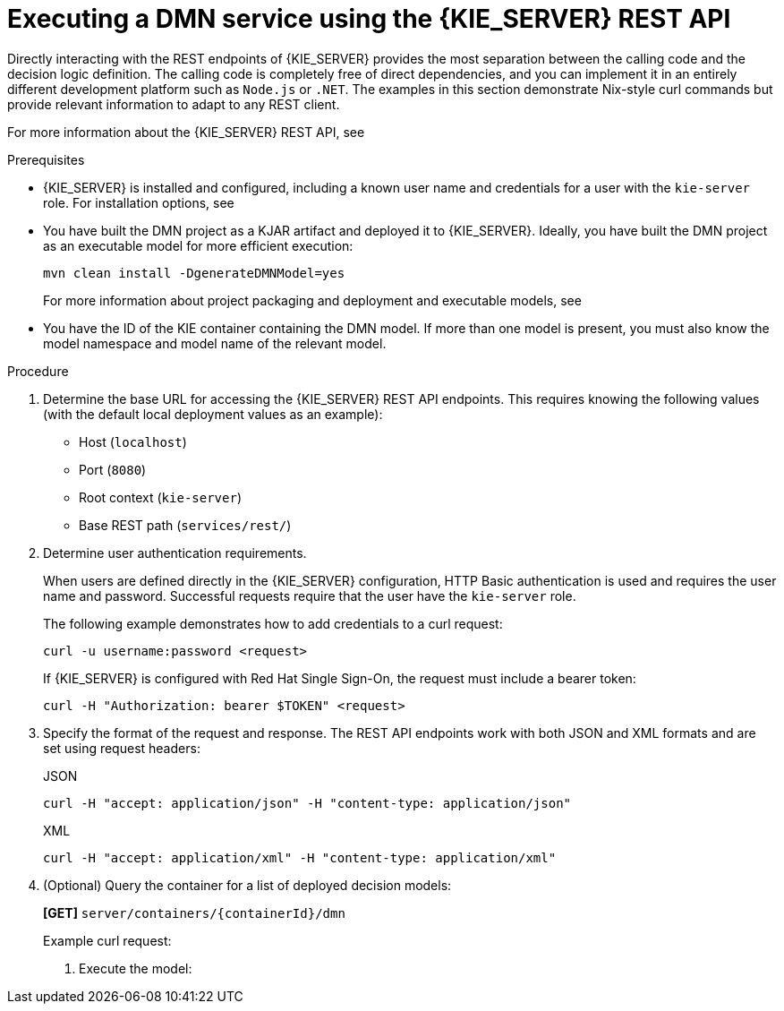[id='proc_dmn-execution-rest']
= Executing a DMN service using the {KIE_SERVER} REST API

Directly interacting with the REST endpoints of {KIE_SERVER} provides the most separation between the calling code and the decision logic definition. The calling code is completely free of direct dependencies, and you can implement it in an entirely different development platform such as `Node.js` or `.NET`. The examples in this section demonstrate Nix-style curl commands but provide relevant information to adapt to any REST client.

For more information about the {KIE_SERVER} REST API, see
ifdef::DM,PAM[]
{URL_KIE_APIS}[_{KIE_APIS}_].
endif::[]
ifdef::DROOLS,JBPM,OP[]
xref:kie-server-rest-api-con_kie-apis[].
endif::[]

.Prerequisites
* {KIE_SERVER} is installed and configured, including a known user name and credentials for a user with the `kie-server` role. For installation options, see
ifdef::DM,PAM[]
{URL_PLANNING_INSTALL}[_{PLANNING_INSTALL}_].
endif::[]
ifdef::DROOLS,JBPM,OP[]
<<_installationandsetup>>.
endif::[]
* You have built the DMN project as a KJAR artifact and deployed it to {KIE_SERVER}. Ideally, you have built the DMN project as an executable model for more efficient execution:
+
--
[source]
----
mvn clean install -DgenerateDMNModel=yes
----

For more information about project packaging and deployment and executable models, see
ifdef::DM,PAM[]
{URL_PACKAGING_DEPLOYING_PROJECT}[_{PACKAGING_DEPLOYING_PROJECT}_].
endif::[]
ifdef::DROOLS,JBPM,OP[]
<<_builddeployutilizeandrunsection>>.
endif::[]
--
* You have the ID of the KIE container containing the DMN model. If more than one model is present, you must also know the model namespace and model name of the relevant model.

.Procedure
. Determine the base URL for accessing the {KIE_SERVER} REST API endpoints. This requires knowing the following values (with the default local deployment values as an example):
+
--
* Host (`localhost`)
* Port (`8080`)
* Root context (`kie-server`)
* Base REST path (`services/rest/`)

ifeval::["{context}" == "dmn-models"]
Example base URL in local deployment:

`\http://localhost:8080/kie-server/services/rest/`
endif::[]

ifeval::["{context}" == "decision-service-getting-started"]
Example base URL in local deployment for the traffic violations project:

`\http://localhost:8080/kie-server/services/rest/server/containers/traffic-violation_1.0.0`
endif::[]
--
. Determine user authentication requirements.
+
When users are defined directly in the {KIE_SERVER} configuration, HTTP Basic authentication is used and requires the user name and password. Successful requests require that the user have the `kie-server` role.
+
The following example demonstrates how to add credentials to a curl request:
+
[source]
----
curl -u username:password <request>
----
+
If {KIE_SERVER} is configured with Red Hat Single Sign-On, the request must include a bearer token:
+
[source,java]
----
curl -H "Authorization: bearer $TOKEN" <request>
----

. Specify the format of the request and response. The REST API endpoints work with both JSON and XML formats and are set using request headers:
+
.JSON
[source]
----
curl -H "accept: application/json" -H "content-type: application/json"
----
+
.XML
[source]
----
curl -H "accept: application/xml" -H "content-type: application/xml"
----

. (Optional) Query the container for a list of deployed decision models:
+
--
*[GET]* `server/containers/{containerId}/dmn`

Example curl request:

ifeval::["{context}" == "dmn-models"]
[source]
----
curl -u krisv:krisv -H "accept: application/xml" -X GET "http://localhost:8080/kie-server/services/rest/server/containers/MovieDMNContainer/dmn"
----

Sample XML output:

[source,xml]
----
<?xml version="1.0" encoding="UTF-8" standalone="yes"?>
<response type="SUCCESS" msg="OK models successfully retrieved from container 'MovieDMNContainer'">
    <dmn-model-info-list>
        <model>
            <model-namespace>http://www.redhat.com/_c7328033-c355-43cd-b616-0aceef80e52a</model-namespace>
            <model-name>dmn-movieticket-ageclassification</model-name>
            <model-id>_99</model-id>
            <decisions>
                <dmn-decision-info>
                    <decision-id>_3</decision-id>
                    <decision-name>AgeClassification</decision-name>
                </dmn-decision-info>
            </decisions>
        </model>
    </dmn-model-info-list>
</response>
----

Sample JSON output:

[source,json]
----
{
  "type" : "SUCCESS",
  "msg" : "OK models successfully retrieved from container 'MovieDMNContainer'",
  "result" : {
    "dmn-model-info-list" : {
      "models" : [ {
        "model-namespace" : "http://www.redhat.com/_c7328033-c355-43cd-b616-0aceef80e52a",
        "model-name" : "dmn-movieticket-ageclassification",
        "model-id" : "_99",
        "decisions" : [ {
          "decision-id" : "_3",
          "decision-name" : "AgeClassification"
        } ]
      } ]
    }
  }
}
----
--
endif::[]
ifeval::["{context}" == "decision-service-getting-started"]
[source]
----
curl -u wbadmin:wbadmin -H "accept: application/xml" -X GET "http://localhost:8080/kie-server/services/rest/server/containers/traffic-violation_1.0.0/dmn"
----

Sample XML output:

[source,xml]
----
<?xml version="1.0" encoding="UTF-8" standalone="yes"?>
<response type="SUCCESS" msg="Ok models successfully retrieved from container 'Traffic-Violation_1.0.0'">
    <dmn-model-info-list>
        <model>
            <model-namespace>https://github.com/kiegroup/drools/kie-dmn/_60b01f4d-e407-43f7-848e-258723b5fac8</model-namespace>
            <model-name>Traffic Violation</model-name>
            <model-id>_2CD7D1AA-BD84-4B43-AD21-B0342ADE655A</model-id>
            <decisions>
                <dmn-decision-info>
                    <decision-id>_23428EE8-DC8B-4067-8E67-9D7C53EC975F</decision-id>
                    <decision-name>Fine</decision-name>
                </dmn-decision-info>
                <dmn-decision-info>
                    <decision-id>_B5EEE2B1-915C-44DC-BE43-C244DC066FD8</decision-id>
                    <decision-name>Should the driver be suspended?</decision-name>
                </dmn-decision-info>
            </decisions>
            <inputs>
                <dmn-inputdata-info>
                    <inputdata-id>_CEB959CD-3638-4A87-93BA-03CD0FB63AE3</inputdata-id>
                    <inputdata-name>Violation</inputdata-name>
                    <inputdata-typeref>
                        <namespace-uri>https://github.com/kiegroup/drools/kie-dmn/_60B01F4D-E407-43F7-848E-258723B5FAC8</namespace-uri>
                        <local-part>tViolation</local-part>
                        <prefix></prefix>
                    </inputdata-typeref>
                </dmn-inputdata-info>
                <dmn-inputdata-info>
                    <inputdata-id>_B0E810E6-7596-430A-B5CF-67CE16863B6C</inputdata-id>
                    <inputdata-name>Driver</inputdata-name>
                    <inputdata-typeref>
                        <namespace-uri>https://github.com/kiegroup/drools/kie-dmn/_60B01F4D-E407-43F7-848E-258723B5FAC8</namespace-uri>
                        <local-part>tDriver</local-part>
                        <prefix></prefix>
                    </inputdata-typeref>
                </dmn-inputdata-info>
            </inputs>
            <itemdefinitions>
                <dmn-itemdefinition-info>
                    <itemdefinition-id>_9C758F4A-7D72-4D0F-B63F-2F5B8405980E</itemdefinition-id>
                    <itemdefinition-name>tViolation</itemdefinition-name>
                    <itemdefinition-itemcomponent>
                        <dmn-itemdefinition-info>
                            <itemdefinition-id>_0B6FF1E2-ACE9-4FB3-876B-5BB30B88009B</itemdefinition-id>
                            <itemdefinition-name>Code</itemdefinition-name>
                            <itemdefinition-typeref>
                                <namespace-uri>https://github.com/kiegroup/drools/kie-dmn/_60b01f4d-e407-43f7-848e-258723b5fac8</namespace-uri>
                                <local-part>string</local-part>
                                <prefix></prefix>
                            </itemdefinition-typeref>
                            <itemdefinition-itemcomponent/>
                            <itemdefinition-iscollection>false</itemdefinition-iscollection>
                        </dmn-itemdefinition-info>
                        <dmn-itemdefinition-info>
                            <itemdefinition-id>_27A5DA18-3CA7-4C06-81B7-CF7F2F050E29</itemdefinition-id>
                            <itemdefinition-name>date</itemdefinition-name>
                            <itemdefinition-typeref>
                                <namespace-uri>https://github.com/kiegroup/drools/kie-dmn/_60B01F4D-E407-43F7-848E-258723B5FAC8</namespace-uri>
                                <local-part>date</local-part>
                                <prefix></prefix>
                            </itemdefinition-typeref>
                            <itemdefinition-itemcomponent/>
                            <itemdefinition-iscollection>false</itemdefinition-iscollection>
                        </dmn-itemdefinition-info>
                        <dmn-itemdefinition-info>
                            <itemdefinition-id>_8961969A-8A80-4F12-B568-346920C0F038</itemdefinition-id>
                            <itemdefinition-name>type</itemdefinition-name>
                            <itemdefinition-typeref>
                                <namespace-uri>https://github.com/kiegroup/drools/kie-dmn/_60B01F4D-E407-43F7-848E-258723B5FAC8</namespace-uri>
                                <local-part>string</local-part>
                                <prefix></prefix>
                            </itemdefinition-typeref>
                            <itemdefinition-itemcomponent/>
                            <itemdefinition-iscollection>false</itemdefinition-iscollection>
                        </dmn-itemdefinition-info>
                        <dmn-itemdefinition-info>
                            <itemdefinition-id>_7450F12A-3E95-4D5E-8DCE-2CB1FAC2BDD4</itemdefinition-id>
                            <itemdefinition-name>speed limit</itemdefinition-name>
                            <itemdefinition-typeref>
                                <namespace-uri>https://github.com/kiegroup/drools/kie-dmn/_60b01f4d-e407-43f7-848e-258723b5fac8</namespace-uri>
                                <local-part>number</local-part>
                                <prefix></prefix>
                            </itemdefinition-typeref>
                            <itemdefinition-itemcomponent/>
                            <itemdefinition-iscollection>false</itemdefinition-iscollection>
                        </dmn-itemdefinition-info>
                        <dmn-itemdefinition-info>
                            <itemdefinition-id>_0A9A6F26-6C14-414D-A9BF-765E5850429A</itemdefinition-id>
                            <itemdefinition-name>Actual Speed</itemdefinition-name>
                            <itemdefinition-typeref>
                                <namespace-uri>https://github.com/kiegroup/drools/kie-dmn/_60B01F4D-E407-43F7-848E-258723B5FAC8</namespace-uri>
                                <local-part>number</local-part>
                                <prefix></prefix>
                            </itemdefinition-typeref>
                            <itemdefinition-itemcomponent/>
                            <itemdefinition-iscollection>false</itemdefinition-iscollection>
                        </dmn-itemdefinition-info>
                    </itemdefinition-itemcomponent>
                    <itemdefinition-iscollection>false</itemdefinition-iscollection>
                </dmn-itemdefinition-info>
                <dmn-itemdefinition-info>
                    <itemdefinition-id>_13C7EFD8-B85C-43BF-94D3-14FABE39A4A0</itemdefinition-id>
                    <itemdefinition-name>tDriver</itemdefinition-name>
                    <itemdefinition-itemcomponent>
                        <dmn-itemdefinition-info>
                            <itemdefinition-id>_EC11744C-4160-4549-9610-2C757F40DFE8</itemdefinition-id>
                            <itemdefinition-name>Name</itemdefinition-name>
                            <itemdefinition-typeref>
                                <namespace-uri>https://github.com/kiegroup/drools/kie-dmn/_60B01F4D-E407-43F7-848E-258723B5FAC8</namespace-uri>
                                <local-part>string</local-part>
                                <prefix></prefix>
                            </itemdefinition-typeref>
                            <itemdefinition-itemcomponent/>
                            <itemdefinition-iscollection>false</itemdefinition-iscollection>
                        </dmn-itemdefinition-info>
                        <dmn-itemdefinition-info>
                            <itemdefinition-id>_E95BE3DB-4A51-4658-A166-02493EAAC9D2</itemdefinition-id>
                            <itemdefinition-name>Age</itemdefinition-name>
                            <itemdefinition-typeref>
                                <namespace-uri>https://github.com/kiegroup/drools/kie-dmn/_60B01F4D-E407-43F7-848E-258723B5FAC8</namespace-uri>
                                <local-part>number</local-part>
                                <prefix></prefix>
                            </itemdefinition-typeref>
                            <itemdefinition-itemcomponent/>
                            <itemdefinition-iscollection>false</itemdefinition-iscollection>
                        </dmn-itemdefinition-info>
                        <dmn-itemdefinition-info>
                            <itemdefinition-id>_7B3023E2-BC44-4BF3-BF7E-773C240FB9AD</itemdefinition-id>
                            <itemdefinition-name>State</itemdefinition-name>
                            <itemdefinition-typeref>
                                <namespace-uri>https://github.com/kiegroup/drools/kie-dmn/_60B01F4D-E407-43F7-848E-258723B5FAC8</namespace-uri>
                                <local-part>string</local-part>
                                <prefix></prefix>
                            </itemdefinition-typeref>
                            <itemdefinition-itemcomponent/>
                            <itemdefinition-iscollection>false</itemdefinition-iscollection>
                        </dmn-itemdefinition-info>
                        <dmn-itemdefinition-info>
                            <itemdefinition-id>_3D4B49DD-700C-4925-99A7-3B2B873F7800</itemdefinition-id>
                            <itemdefinition-name>city</itemdefinition-name>
                            <itemdefinition-typeref>
                                <namespace-uri>https://github.com/kiegroup/drools/kie-dmn/_60B01F4D-E407-43F7-848E-258723B5FAC8</namespace-uri>
                                <local-part>string</local-part>
                                <prefix></prefix>
                            </itemdefinition-typeref>
                            <itemdefinition-itemcomponent/>
                            <itemdefinition-iscollection>false</itemdefinition-iscollection>
                        </dmn-itemdefinition-info>
                        <dmn-itemdefinition-info>
                            <itemdefinition-id>_B37C49E8-B0D9-4B20-9DC6-D655BB1CA7B1</itemdefinition-id>
                            <itemdefinition-name>Points</itemdefinition-name>
                            <itemdefinition-typeref>
                                <namespace-uri>https://github.com/kiegroup/drools/kie-dmn/_60B01F4D-E407-43F7-848E-258723B5FAC8</namespace-uri>
                                <local-part>number</local-part>
                                <prefix></prefix>
                            </itemdefinition-typeref>
                            <itemdefinition-itemcomponent/>
                            <itemdefinition-iscollection>false</itemdefinition-iscollection>
                        </dmn-itemdefinition-info>
                    </itemdefinition-itemcomponent>
                    <itemdefinition-iscollection>false</itemdefinition-iscollection>
                </dmn-itemdefinition-info>
                <dmn-itemdefinition-info>
                    <itemdefinition-id>_A4077C7E-B57A-4DEE-9C65-7769636316F3</itemdefinition-id>
                    <itemdefinition-name>tFine</itemdefinition-name>
                    <itemdefinition-itemcomponent>
                        <dmn-itemdefinition-info>
                            <itemdefinition-id>_79B152A8-DE83-4001-B88B-52DFF0D73B2D</itemdefinition-id>
                            <itemdefinition-name>Amount</itemdefinition-name>
                            <itemdefinition-typeref>
                                <namespace-uri>https://github.com/kiegroup/drools/kie-dmn/_60B01F4D-E407-43F7-848E-258723B5FAC8</namespace-uri>
                                <local-part>number</local-part>
                                <prefix></prefix>
                            </itemdefinition-typeref>
                            <itemdefinition-itemcomponent/>
                            <itemdefinition-iscollection>false</itemdefinition-iscollection>
                        </dmn-itemdefinition-info>
                        <dmn-itemdefinition-info>
                            <itemdefinition-id>_D7CB5F9C-9D55-48C2-83EE-D47045EC90D0</itemdefinition-id>
                            <itemdefinition-name>Points</itemdefinition-name>
                            <itemdefinition-typeref>
                                <namespace-uri>https://github.com/kiegroup/drools/kie-dmn/_60B01F4D-E407-43F7-848E-258723B5FAC8</namespace-uri>
                                <local-part>number</local-part>
                                <prefix></prefix>
                            </itemdefinition-typeref>
                            <itemdefinition-itemcomponent/>
                            <itemdefinition-iscollection>false</itemdefinition-iscollection>
                        </dmn-itemdefinition-info>
                    </itemdefinition-itemcomponent>
                    <itemdefinition-iscollection>false</itemdefinition-iscollection>
                </dmn-itemdefinition-info>
            </itemdefinitions>
            <decisionservices/>
        </model>
    </dmn-model-info-list>
</response>
----

Sample JSON output:

[source,json]
----
{
  "type" : "SUCCESS",
  "msg" : "OK models successfully retrieved from container 'Traffic-Violation_1.0.0'",
  "result" : {
    "dmn-model-info-list" : {
      "models" : [ {
        "model-namespace" : "https://github.com/kiegroup/drools/kie-dmn/_60B01F4D-E407-43F7-848E-258723B5FAC8",
        "model-name" : "Traffic Violation",
        "model-id" : "_2CD7D1AA-BD84-4B43-AD21-B0342ADE655A",
        "decisions" : [ {
          "decision-id" : "_23428EE8-DC8B-4067-8E67-9D7C53EC975F",
          "decision-name" : "Fine"
        }, {
          "decision-id" : "_B5EEE2B1-915C-44DC-BE43-C244DC066FD8",
          "decision-name" : "Should the driver be suspended?"
        } ],
        "inputs" : [ {
          "inputdata-id" : "_CEB959CD-3638-4A87-93BA-03CD0FB63AE3",
          "inputdata-name" : "Violation",
          "inputdata-typeRef" : {
            "namespace-uri" : "https://github.com/kiegroup/drools/kie-dmn/_60B01F4D-E407-43F7-848E-258723B5FAC8",
            "local-part" : "tViolation",
            "prefix" : ""
          }
        }, {
          "inputdata-id" : "_B0E810E6-7596-430A-B5CF-67CE16863B6C",
          "inputdata-name" : "Driver",
          "inputdata-typeRef" : {
            "namespace-uri" : "https://github.com/kiegroup/drools/kie-dmn/_60B01F4D-E407-43F7-848E-258723B5FAC8",
            "local-part" : "tDriver",
            "prefix" : ""
          }
        } ],
        "itemDefinitions" : [ {
          "itemdefinition-id" : "_13C7EFD8-B85C-43BF-94D3-14FABE39A4A0",
          "itemdefinition-name" : "tDriver",
          "itemdefinition-typeRef" : null,
          "itemdefinition-itemComponent" : [ {
            "itemdefinition-id" : "_EC11744C-4160-4549-9610-2C757F40DFE8",
            "itemdefinition-name" : "Name",
            "itemdefinition-typeRef" : {
              "namespace-uri" : "https://github.com/kiegroup/drools/kie-dmn/_60B01F4D-E407-43F7-848E-258723B5FAC8",
              "local-part" : "string",
              "prefix" : ""
            },
            "itemdefinition-itemComponent" : [ ],
            "itemdefinition-isCollection" : false
          }, {
            "itemdefinition-id" : "_E95BE3DB-4A51-4658-A166-02493EAAC9D2",
            "itemdefinition-name" : "Age",
            "itemdefinition-typeRef" : {
              "namespace-uri" : "https://github.com/kiegroup/drools/kie-dmn/_60B01F4D-E407-43F7-848E-258723B5FAC8",
              "local-part" : "number",
              "prefix" : ""
            },
            "itemdefinition-itemComponent" : [ ],
            "itemdefinition-isCollection" : false
          }, {
            "itemdefinition-id" : "_7B3023E2-BC44-4BF3-BF7E-773C240FB9AD",
            "itemdefinition-name" : "State",
            "itemdefinition-typeRef" : {
              "namespace-uri" : "https://github.com/kiegroup/drools/kie-dmn/_60B01F4D-E407-43F7-848E-258723B5FAC8",
              "local-part" : "string",
              "prefix" : ""
            },
            "itemdefinition-itemComponent" : [ ],
            "itemdefinition-isCollection" : false
          }, {
            "itemdefinition-id" : "_3D4B49DD-700C-4925-99A7-3B2B873F7800",
            "itemdefinition-name" : "City",
            "itemdefinition-typeRef" : {
              "namespace-uri" : "https://github.com/kiegroup/drools/kie-dmn/_60B01F4D-E407-43F7-848E-258723B5FAC8",
              "local-part" : "string",
              "prefix" : ""
            },
            "itemdefinition-itemComponent" : [ ],
            "itemdefinition-isCollection" : false
          }, {
            "itemdefinition-id" : "_B37C49E8-B0D9-4B20-9DC6-D655BB1CA7B1",
            "itemdefinition-name" : "Points",
            "itemdefinition-typeRef" : {
              "namespace-uri" : "https://github.com/kiegroup/drools/kie-dmn/_60B01F4D-E407-43F7-848E-258723B5FAC8",
              "local-part" : "number",
              "prefix" : ""
            },
            "itemdefinition-itemComponent" : [ ],
            "itemdefinition-isCollection" : false
          } ],
          "itemdefinition-isCollection" : false
        }, {
          "itemdefinition-id" : "_A4077C7E-B57A-4DEE-9C65-7769636316F3",
          "itemdefinition-name" : "tFine",
          "itemdefinition-typeRef" : null,
          "itemdefinition-itemComponent" : [ {
            "itemdefinition-id" : "_79B152A8-DE83-4001-B88B-52DFF0D73B2D",
            "itemdefinition-name" : "Amount",
            "itemdefinition-typeRef" : {
              "namespace-uri" : "https://github.com/kiegroup/drools/kie-dmn/_60B01F4D-E407-43F7-848E-258723B5FAC8",
              "local-part" : "number",
              "prefix" : ""
            },
            "itemdefinition-itemComponent" : [ ],
            "itemdefinition-isCollection" : false
          }, {
            "itemdefinition-id" : "_D7CB5F9C-9D55-48C2-83EE-D47045EC90D0",
            "itemdefinition-name" : "Points",
            "itemdefinition-typeRef" : {
              "namespace-uri" : "https://github.com/kiegroup/drools/kie-dmn/_60B01F4D-E407-43F7-848E-258723B5FAC8",
              "local-part" : "number",
              "prefix" : ""
            },
            "itemdefinition-itemComponent" : [ ],
            "itemdefinition-isCollection" : false
          } ],
          "itemdefinition-isCollection" : false
        }, {
          "itemdefinition-id" : "_9C758F4A-7D72-4D0F-B63F-2F5B8405980E",
          "itemdefinition-name" : "tViolation",
          "itemdefinition-typeRef" : null,
          "itemdefinition-itemComponent" : [ {
            "itemdefinition-id" : "_0B6FF1E2-ACE9-4FB3-876B-5BB30B88009B",
            "itemdefinition-name" : "Code",
            "itemdefinition-typeRef" : {
              "namespace-uri" : "https://github.com/kiegroup/drools/kie-dmn/_60B01F4D-E407-43F7-848E-258723B5FAC8",
              "local-part" : "string",
              "prefix" : ""
            },
            "itemdefinition-itemComponent" : [ ],
            "itemdefinition-isCollection" : false
          }, {
            "itemdefinition-id" : "_27A5DA18-3CA7-4C06-81B7-CF7F2F050E29",
            "itemdefinition-name" : "Date",
            "itemdefinition-typeRef" : {
              "namespace-uri" : "https://github.com/kiegroup/drools/kie-dmn/_60B01F4D-E407-43F7-848E-258723B5FAC8",
              "local-part" : "date",
              "prefix" : ""
            },
            "itemdefinition-itemComponent" : [ ],
            "itemdefinition-isCollection" : false
          }, {
            "itemdefinition-id" : "_8961969A-8A80-4F12-B568-346920C0F038",
            "itemdefinition-name" : "Type",
            "itemdefinition-typeRef" : {
              "namespace-uri" : "https://github.com/kiegroup/drools/kie-dmn/_60B01F4D-E407-43F7-848E-258723B5FAC8",
              "local-part" : "string",
              "prefix" : ""
            },
            "itemdefinition-itemComponent" : [ ],
            "itemdefinition-isCollection" : false
          }, {
            "itemdefinition-id" : "_7450F12A-3E95-4D5E-8DCE-2CB1FAC2BDD4",
            "itemdefinition-name" : "Speed Limit",
            "itemdefinition-typeRef" : {
              "namespace-uri" : "https://github.com/kiegroup/drools/kie-dmn/_60B01F4D-E407-43F7-848E-258723B5FAC8",
              "local-part" : "number",
              "prefix" : ""
            },
            "itemdefinition-itemComponent" : [ ],
            "itemdefinition-isCollection" : false
          }, {
            "itemdefinition-id" : "_0A9A6F26-6C14-414D-A9BF-765E5850429A",
            "itemdefinition-name" : "Actual Speed",
            "itemdefinition-typeRef" : {
              "namespace-uri" : "https://github.com/kiegroup/drools/kie-dmn/_60B01F4D-E407-43F7-848E-258723B5FAC8",
              "local-part" : "number",
              "prefix" : ""
            },
            "itemdefinition-itemComponent" : [ ],
            "itemdefinition-isCollection" : false
          } ],
          "itemdefinition-isCollection" : false
        } ],
        "decisionServices" : [ ]
      } ]
    }
  }
}
----
--
endif::[]

. Execute the model:

ifeval::["{context}" == "dmn-models"]
+
--
*[POST]* `server/containers/{containerId}/dmn`

Example curl request:

[source]
----
curl -u krisv:krisv -H "accept: application/json" -H "content-type: application/json" -X POST "http://localhost:8080/kie-server/services/rest/server/containers/MovieDMNContainer/dmn" -d "{ \"model-namespace\" : \"http://www.redhat.com/_c7328033-c355-43cd-b616-0aceef80e52a\", \"model-name\" : \"dmn-movieticket-ageclassification\", \"decision-name\" : [ ], \"decision-id\" : [ ], \"dmn-context\" : {\"Age\" : 66}}"
----

Example JSON request:

[source,json]
----
{
  "model-namespace" : "http://www.redhat.com/_c7328033-c355-43cd-b616-0aceef80e52a",
  "model-name" : "dmn-movieticket-ageclassification",
  "decision-name" : [ ],
  "decision-id" : [ ],
  "dmn-context" : {"Age" : 66}
}
----

Example XML request (JAXB format):

[source,xml]
----
<?xml version="1.0" encoding="UTF-8"?>
<dmn-evaluation-context>
    <model-namespace>http://www.redhat.com/_c7328033-c355-43cd-b616-0aceef80e52a</model-namespace>
    <model-name>dmn-movieticket-ageclassification</model-name>
    <dmn-context xsi:type="jaxbListWrapper" xmlns:xsi="http://www.w3.org/2001/XMLSchema-instance">
        <type>MAP</type>
        <element xsi:type="jaxbStringObjectPair" key="Age">
            <value xsi:type="xs:int" xmlns:xs="http://www.w3.org/2001/XMLSchema">66</value>
        </element>
    </dmn-context>
</dmn-evaluation-context>
----

[NOTE]
====
Regardless of the request format, the request requires the following elements:

* Model namespace
* Model name
* Context object containing input values
====

Example JSON response:

[source,json]
----
{
  "type" : "SUCCESS",
  "msg" : "OK from container 'MovieDMNContainer'",
  "result" : {
    "dmn-evaluation-result" : {
      "messages" : [ ],
      "model-namespace" : "http://www.redhat.com/_c7328033-c355-43cd-b616-0aceef80e52a",
      "model-name" : "dmn-movieticket-ageclassification",
      "decision-name" : [ ],
      "dmn-context" : {
        "Age" : 66,
        "AgeClassification" : "Senior"
      },
      "decision-results" : {
        "_3" : {
          "messages" : [ ],
          "decision-id" : "_3",
          "decision-name" : "AgeClassification",
          "result" : "Senior",
          "status" : "SUCCEEDED"
        }
      }
    }
  }
}
----

Example XML (JAXB format) response:

[source,xml]
----
<?xml version="1.0" encoding="UTF-8" standalone="yes"?>
<response type="SUCCESS" msg="OK from container 'MovieDMNContainer'">
      <dmn-evaluation-result>
            <model-namespace>http://www.redhat.com/_c7328033-c355-43cd-b616-0aceef80e52a</model-namespace>
            <model-name>dmn-movieticket-ageclassification</model-name>
            <dmn-context xsi:type="jaxbListWrapper" xmlns:xsi="http://www.w3.org/2001/XMLSchema-instance">
                  <type>MAP</type>
                  <element xsi:type="jaxbStringObjectPair" key="Age">
                        <value xsi:type="xs:int" xmlns:xs="http://www.w3.org/2001/XMLSchema">66</value>
                  </element>
                  <element xsi:type="jaxbStringObjectPair" key="AgeClassification">
                        <value xsi:type="xs:string" xmlns:xs="http://www.w3.org/2001/XMLSchema">Senior</value>
                  </element>
            </dmn-context>
            <messages/>
            <decisionResults>
                  <entry>
                        <key>_3</key>
                        <value>
                              <decision-id>_3</decision-id>
                              <decision-name>AgeClassification</decision-name>
                              <result xsi:type="xs:string" xmlns:xs="http://www.w3.org/2001/XMLSchema" xmlns:xsi="http://www.w3.org/2001/XMLSchema-instance">Senior</result>
                              <messages/>
                              <status>SUCCEEDED</status>
                        </value>
                  </entry>
            </decisionResults>
      </dmn-evaluation-result>
</response>
----
--
endif::[]
ifeval::["{context}" == "decision-service-getting-started"]
+
--
*[POST]* `server/containers/{containerId}/dmn`

[NOTE]
====
The attribute `model-namespace` is automatically generated and is different for every user. Ensure that the `model-namespace` and `model-name` attributes that you use match those of the deployed model.
====

Example curl request:

[source]
----
curl -u wbadmin:wbadmin -H "accept: application/json" -H "content-type: application/json" -X POST "http://localhost:8080/kie-server/services/rest/server/containers/traffic-violation_1.0.0/dmn" -d "{ \"model-namespace\" : \"https://github.com/kiegroup/drools/kie-dmn/_60B01F4D-E407-43F7-848E-258723B5FAC8\", \"model-name\" : \"Traffic Violation\", \"dmn-context\" : {\"Driver\" : {\"Points\" : 15}, \"Violation\" : {\"Type\" : \"speed\", \"Actual Speed\" : 135, \"Speed Limit\" : 100}}}"
----

Example JSON request:

[source,json]
----
{
  "model-namespace" : "https://github.com/kiegroup/drools/kie-dmn/_60B01F4D-E407-43F7-848E-258723B5FAC8",
  "model-name" : "Traffic Violation",
  "dmn-context" :
  {
    "Driver" :
    {
  	   "Points" : 15
    },
  	"Violation" :
    {
  		"Type" : "speed",
  		"Actual Speed" : 135,
  		"Speed Limit" : 100
  	}
  }
}
----

Example XML request (JAXB format):

[source,xml]
----
<?xml version="1.0" encoding="UTF-8" standalone="yes"?>
<dmn-evaluation-context>
    <dmn-context xsi:type="jaxbListWrapper" xmlns:xsi="http://www.w3.org/2001/XMLSchema-instance">
        <type>MAP</type>
        <element xsi:type="jaxbStringObjectPair" key="Violation">
            <value xsi:type="jaxbListWrapper">
                <type>MAP</type>
                <element xsi:type="jaxbStringObjectPair" key="Type">
                    <value xsi:type="xs:string" xmlns:xs="http://www.w3.org/2001/XMLSchema">speed</value>
                </element>
                <element xsi:type="jaxbStringObjectPair" key="Speed Limit">
                    <value xsi:type="xs:decimal" xmlns:xs="http://www.w3.org/2001/XMLSchema">100</value>
                </element>
                <element xsi:type="jaxbStringObjectPair" key="Actual Speed">
                    <value xsi:type="xs:decimal" xmlns:xs="http://www.w3.org/2001/XMLSchema">135</value>
                </element>
            </value>
        </element>
        <element xsi:type="jaxbStringObjectPair" key="Driver">
            <value xsi:type="jaxbListWrapper">
                <type>MAP</type>
                <element xsi:type="jaxbStringObjectPair" key="Points">
                    <value xsi:type="xs:decimal" xmlns:xs="http://www.w3.org/2001/XMLSchema">15</value>
                </element>
            </value>
        </element>
    </dmn-context>
</dmn-evaluation-context>
----

[NOTE]
====
Regardless of the request format, the request requires the following elements:

* Model namespace
* Model name
* Context object containing input values
====

Example JSON response:

[source,json]
----
{
  "type": "SUCCESS",
  "msg": "OK from container 'Traffic-Violation_1.0.0'",
  "result": {
      "dmn-evaluation-result": {
          "messages": [],
          "model-namespace": "https://github.com/kiegroup/drools/kie-dmn/_7D8116DE-ADF5-4560-A116-FE1A2EAFFF48",
          "model-name": "Traffic Violation",
          "decision-name": [],
          "dmn-context": {
              "Violation": {
                "Type": "speed",
                "Speed Limit": 100,
                "Actual Speed": 135
              },
              "Should Driver be Suspended?": "YES",
                "Driver": {
                  "Points": 15
                },
                "Fine": {
                  "Points": 7,
                  "Amount": 1000
                }
            },
      "decision-results": {
          "_E1AF5AC2-E259-455C-96E4-596E30D3BC86": {
              "messages": [],
              "decision-id": "_E1AF5AC2-E259-455C-96E4-596E30D3BC86",
              "decision-name": "Should the Driver be Suspended?",
              "result": "YES",
              "status": "SUCCEEDED"
            },
          "_D7F02CE0-AF50-4505-AB80-C7D6DE257920": {
              "messages": [],
              "decision-id": "_D7F02CE0-AF50-4505-AB80-C7D6DE257920",
              "decision-name": "Fine",
              "result": {
                "Points": 7,
                "Amount": 1000
              },
          "status": "SUCCEEDED"
        }
      }
    }
  }
}
----

Example XML (JAXB format) response:

[source,xml]
----
<?xml version="1.0" encoding="UTF-8" standalone="yes"?>
<response type="SUCCESS" msg="OK from container 'Traffic_1.0.0-SNAPSHOT'">
    <dmn-evaluation-result>
        <model-namespace>https://github.com/kiegroup/drools/kie-dmn/_A4BCA8B8-CF08-433F-93B2-A2598F19ECFF</model-namespace>
        <model-name>Traffic Violation</model-name>
        <dmn-context xsi:type="jaxbListWrapper" xmlns:xsi="http://www.w3.org/2001/XMLSchema-instance">
            <type>MAP</type>
            <element xsi:type="jaxbStringObjectPair" key="Violation">
                <value xsi:type="jaxbListWrapper">
                    <type>MAP</type>
                    <element xsi:type="jaxbStringObjectPair" key="Type">
                        <value xsi:type="xs:string" xmlns:xs="http://www.w3.org/2001/XMLSchema">speed</value>
                    </element>
                    <element xsi:type="jaxbStringObjectPair" key="Speed Limit">
                        <value xsi:type="xs:decimal" xmlns:xs="http://www.w3.org/2001/XMLSchema">100</value>
                    </element>
                    <element xsi:type="jaxbStringObjectPair" key="Actual Speed">
                        <value xsi:type="xs:decimal" xmlns:xs="http://www.w3.org/2001/XMLSchema">135</value>
                    </element>
                </value>
            </element>
            <element xsi:type="jaxbStringObjectPair" key="Driver">
                <value xsi:type="jaxbListWrapper">
                    <type>MAP</type>
                    <element xsi:type="jaxbStringObjectPair" key="Points">
                        <value xsi:type="xs:decimal" xmlns:xs="http://www.w3.org/2001/XMLSchema">15</value>
                    </element>
                </value>
            </element>
            <element xsi:type="jaxbStringObjectPair" key="Fine">
                <value xsi:type="jaxbListWrapper">
                    <type>MAP</type>
                    <element xsi:type="jaxbStringObjectPair" key="Points">
                        <value xsi:type="xs:decimal" xmlns:xs="http://www.w3.org/2001/XMLSchema">7</value>
                    </element>
                    <element xsi:type="jaxbStringObjectPair" key="Amount">
                        <value xsi:type="xs:decimal" xmlns:xs="http://www.w3.org/2001/XMLSchema">1000</value>
                    </element>
                </value>
            </element>
            <element xsi:type="jaxbStringObjectPair" key="Should the driver be suspended?">
                <value xsi:type="xs:string" xmlns:xs="http://www.w3.org/2001/XMLSchema">Yes</value>
            </element>
        </dmn-context>
        <messages/>
        <decisionResults>
            <entry>
                <key>_4055D956-1C47-479C-B3F4-BAEB61F1C929</key>
                <value>
                    <decision-id>_4055D956-1C47-479C-B3F4-BAEB61F1C929</decision-id>
                    <decision-name>Fine</decision-name>
                    <result xsi:type="jaxbListWrapper" xmlns:xsi="http://www.w3.org/2001/XMLSchema-instance">
                        <type>MAP</type>
                        <element xsi:type="jaxbStringObjectPair" key="Points">
                            <value xsi:type="xs:decimal" xmlns:xs="http://www.w3.org/2001/XMLSchema">7</value>
                        </element>
                        <element xsi:type="jaxbStringObjectPair" key="Amount">
                            <value xsi:type="xs:decimal" xmlns:xs="http://www.w3.org/2001/XMLSchema">1000</value>
                        </element>
                    </result>
                    <messages/>
                    <status>SUCCEEDED</status>
                </value>
            </entry>
            <entry>
                <key>_8A408366-D8E9-4626-ABF3-5F69AA01F880</key>
                <value>
                    <decision-id>_8A408366-D8E9-4626-ABF3-5F69AA01F880</decision-id>
                    <decision-name>Should the driver be suspended?</decision-name>
                    <result xsi:type="xs:string" xmlns:xs="http://www.w3.org/2001/XMLSchema" xmlns:xsi="http://www.w3.org/2001/XMLSchema-instance">Yes</result>
                    <messages/>
                    <status>SUCCEEDED</status>
                </value>
            </entry>
        </decisionResults>
    </dmn-evaluation-result>
</response>
----
--
endif::[]
